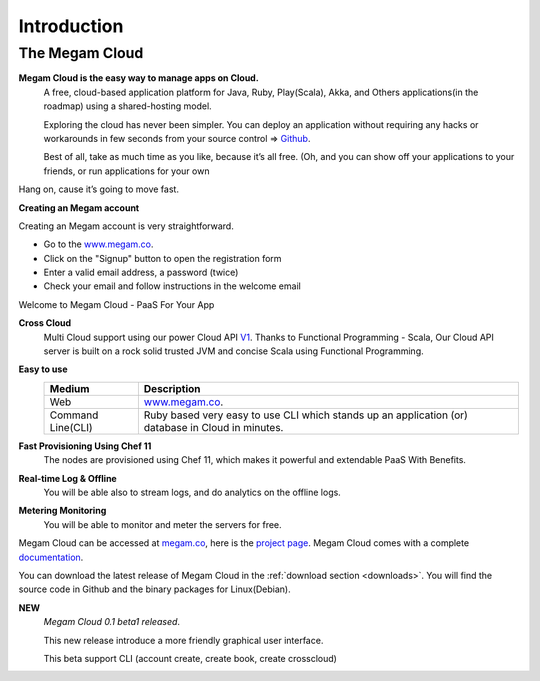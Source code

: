 Introduction
=======================================

#####################
The Megam Cloud 
#####################

**Megam Cloud is the easy way to manage apps on Cloud.**
  A free, cloud-based application platform for Java, Ruby, Play(Scala), Akka, and 
  Others applications(in the roadmap) using a shared-hosting model. 

  Exploring the cloud has never been simpler. You can deploy an application 
  without requiring any hacks or workarounds in few seconds from your source control =>  `Github <http://github.com>`_. 

  Best of all, take as much time as you like, because it’s all free. 
  (Oh, and you can show off your applications to your friends, or run applications for your own 

Hang on, cause it’s going to move fast.

**Creating an Megam account**

Creating an Megam account is very straightforward.

* Go to the  `www.megam.co <https://www.megam.co>`_.
* Click on the "Signup" button to open the registration form
* Enter a valid email address, a password (twice)
* Check your email and follow instructions in the welcome email

Welcome to Megam Cloud - PaaS For Your App

**Cross Cloud** 
  Multi Cloud support using our power Cloud API `V1 <https://github.com/indykish/megam_play.git>`_.
  Thanks to Functional Programming - Scala, Our Cloud API server is built on a rock solid trusted JVM and concise Scala using Functional Programming. 

**Easy to use**
   +------------------------+---------------------------------------------------------------------+
   | Medium                 | Description                                                         |
   |                        |                                                                     |
   +========================+=====================================================================+
   | Web                    | `www.megam.co <https://www.megam.co>`_.                             |
   +------------------------+---------------------------------------------------------------------+
   | Command Line(CLI)      | Ruby based very easy to use CLI which stands up an application (or) |
   |                        | database in Cloud in minutes.                                       |
   +------------------------+---------------------------------------------------------------------+
 
**Fast Provisioning Using Chef 11**
  The nodes are provisioned using Chef 11, which makes it powerful and extendable PaaS With Benefits.

**Real-time Log & Offline**
  You will be able also to stream logs, and do analytics on the offline logs. 

**Metering Monitoring**
  You will be able to monitor and meter the servers for free. 

Megam Cloud can be accessed at `megam.co <https://www.megam.co>`_, here is the `project page <https://github.com/indykish/nilavu.git>`_. Megam Cloud comes with a complete `documentation <http://docs.megam.co>`_.

You can download the latest release of Megam Cloud in the :ref:`download section <downloads>`.
You will find the source code in Github and the binary packages for Linux(Debian).

**NEW**
  *Megam Cloud 0.1 beta1 released*.

  This new release introduce a more friendly graphical user interface.
  
  This beta support CLI (account create, create book, create crosscloud)
